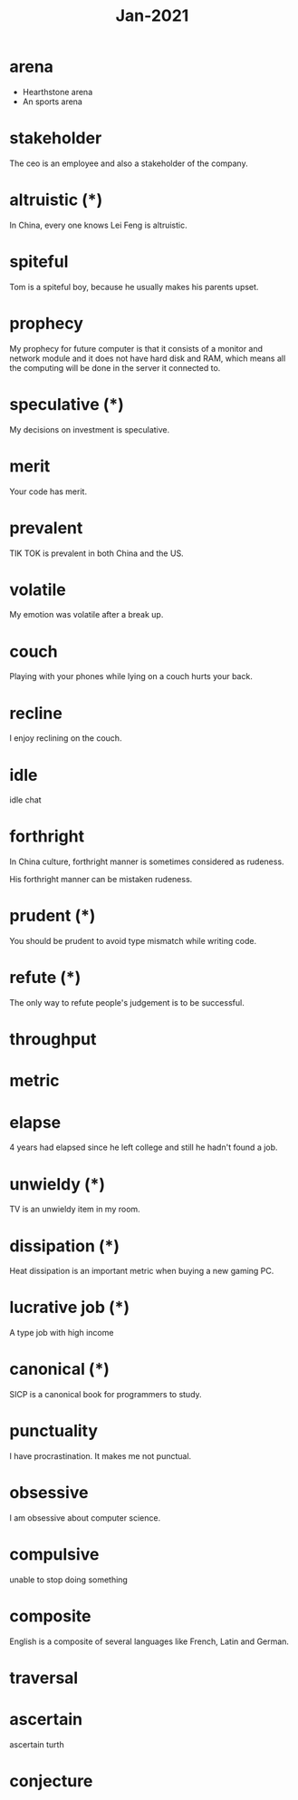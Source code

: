 #+title: Jan-2021

* arena
  - Hearthstone arena
  - An sports arena

* stakeholder

The ceo is an employee and also a stakeholder of the company.

* altruistic (*)

In China, every one knows Lei Feng is altruistic.

* spiteful

Tom is a spiteful boy, because he usually makes his parents upset.

* prophecy 

My prophecy for future computer is that it consists of a monitor and network module and it does not have hard disk and RAM, which means all the computing will be done in the server it connected to.

* speculative (*)

My decisions on investment is speculative.

* merit

Your code has merit.

* prevalent

TIK TOK is prevalent in both China and the US.

* volatile

My emotion was volatile after a break up.

* couch

Playing with your phones while lying on a couch hurts your back.

* recline

I enjoy reclining on the couch.

* idle

idle chat

* forthright

In China culture, forthright manner is sometimes considered as rudeness.

His forthright manner can be mistaken rudeness.

* prudent (*)

You should be prudent to avoid type mismatch while writing code. 

* refute (*)

The only way to refute people's judgement is to be successful. 

* throughput

* metric

* elapse

4 years had elapsed since he left college and still he hadn't found a job.

* unwieldy (*)

TV is an unwieldy item in my room.

* dissipation (*)

Heat dissipation is an important metric when buying a new gaming PC.

* lucrative job (*)

A type job with high income

* canonical (*)

SICP is a canonical book for programmers to study.

* punctuality

I have procrastination. It makes me not punctual.

* obsessive
  
I am obsessive about computer science.

* compulsive

unable to stop doing something

* composite

English is a composite of several languages like French, Latin and German.

* traversal

* ascertain
  ascertain turth

* conjecture
